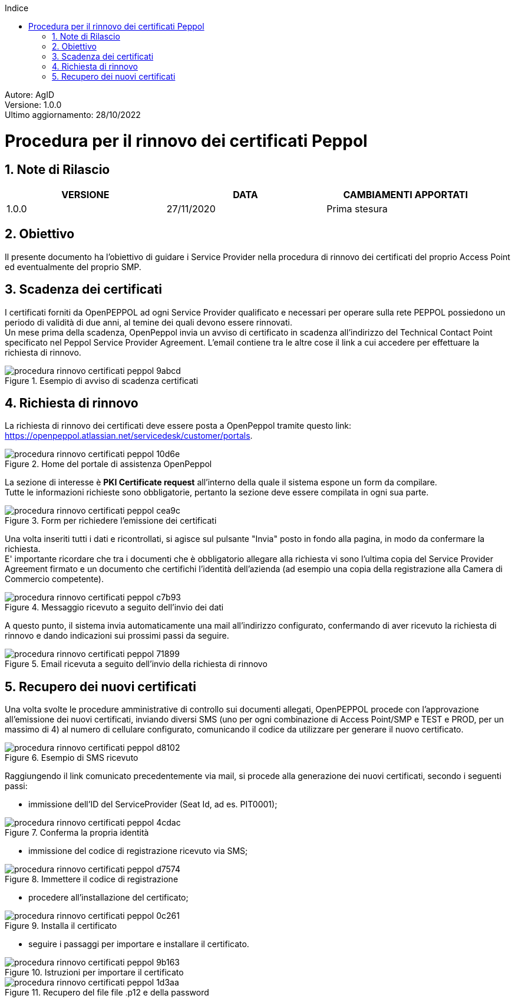 :Autore: AgID
:doctype: book
:last-update-label!:
:encoding: utf-8
:lang: it
:toc: left
:toclevels: 2
:toc-title: Indice
:numbered:

====
[blue]#Autore: AgID# +
[blue]#Versione: 1.0.0# +
[blue]#Ultimo aggiornamento: 28/10/2022#
====

= Procedura per il rinnovo dei certificati Peppol

== Note di Rilascio
[width="95%",cols=",,",align="center",options="header"]
|===
^.^|VERSIONE ^.^|DATA ^.^|CAMBIAMENTI APPORTATI
| 1.0.0 | 27/11/2020 | Prima stesura
|===

== Obiettivo

Il presente documento ha l’obiettivo di guidare i Service Provider nella procedura di rinnovo dei certificati del proprio Access Point
ed eventualmente del proprio SMP.

== Scadenza dei certificati

I certificati forniti da OpenPEPPOL ad ogni Service Provider qualificato e necessari per operare sulla rete PEPPOL possiedono un periodo di validità di due anni,
al temine dei quali devono essere rinnovati. +
Un mese prima della scadenza, OpenPeppol invia un avviso di certificato in scadenza all'indirizzo del Technical Contact Point specificato nel Peppol Service Provider Agreement.
L'email contiene tra le altre cose il link a cui accedere per effettuare la richiesta di rinnovo.

.Esempio di avviso di scadenza certificati
image::procedura_rinnovo_certificati_peppol-9abcd.png[align = center]

== Richiesta di rinnovo

La richiesta di rinnovo dei certificati deve essere posta a OpenPeppol tramite
questo link: https://openpeppol.atlassian.net/servicedesk/customer/portals.

.Home del portale di assistenza OpenPeppol
image::procedura_rinnovo_certificati_peppol-10d6e.png[align=center]

La sezione di interesse è *PKI Certificate request* all'interno della quale il sistema espone un form da compilare. +
Tutte le informazioni richieste sono obbligatorie, pertanto la sezione deve essere compilata in ogni sua parte.

.Form per richiedere l'emissione dei certificati
image::procedura_rinnovo_certificati_peppol-cea9c.png[align=center]

Una volta inseriti tutti i dati e ricontrollati, si agisce sul pulsante "Invia" posto in fondo alla pagina, in modo
da confermare la richiesta. +
E' importante ricordare che tra i documenti che è obbligatorio allegare alla richiesta vi sono l’ultima copia del Service Provider Agreement firmato e un documento che certifichi l'identità dell'azienda (ad esempio una copia della registrazione alla Camera di Commercio competente).

.Messaggio ricevuto a seguito dell'invio dei dati
image::procedura_rinnovo_certificati_peppol-c7b93.png[align=center]

A questo punto, il sistema invia automaticamente una mail all'indirizzo configurato, confermando di aver ricevuto la richiesta di rinnovo
e dando indicazioni sui prossimi passi da seguire.

.Email ricevuta a seguito dell'invio della richiesta di rinnovo
image::procedura_rinnovo_certificati_peppol-71899.png[align=center]

== Recupero dei nuovi certificati

Una volta svolte le procedure amministrative di controllo sui documenti allegati, OpenPEPPOL procede con l'approvazione all'emissione dei nuovi certificati,
inviando diversi SMS (uno per ogni combinazione di Access Point/SMP e TEST e PROD, per un massimo di 4) al numero di cellulare configurato, comunicando il codice da utilizzare
per generare il nuovo certificato.

.Esempio di SMS ricevuto
image::procedura_rinnovo_certificati_peppol-d8102.png[align=center]

Raggiungendo il link comunicato precedentemente via mail, si procede alla generazione dei nuovi certificati, secondo i seguenti passi:


* immissione dell'ID del ServiceProvider (Seat Id, ad es. PIT0001);

.Conferma la propria identità
image::procedura_rinnovo_certificati_peppol-4cdac.png[align=center]


* immissione del codice di registrazione ricevuto via SMS;

.Immettere il codice di registrazione
image::procedura_rinnovo_certificati_peppol-d7574.png[align=center]


* procedere all'installazione del certificato;

.Installa il certificato
image::procedura_rinnovo_certificati_peppol-0c261.png[align=center]

* seguire i passaggi per importare e installare il certificato.

.Istruzioni per importare il certificato
image::procedura_rinnovo_certificati_peppol-9b163.png[align=center]

.Recupero del file file .p12 e della password
image::procedura_rinnovo_certificati_peppol-1d3aa.png[align=center]
